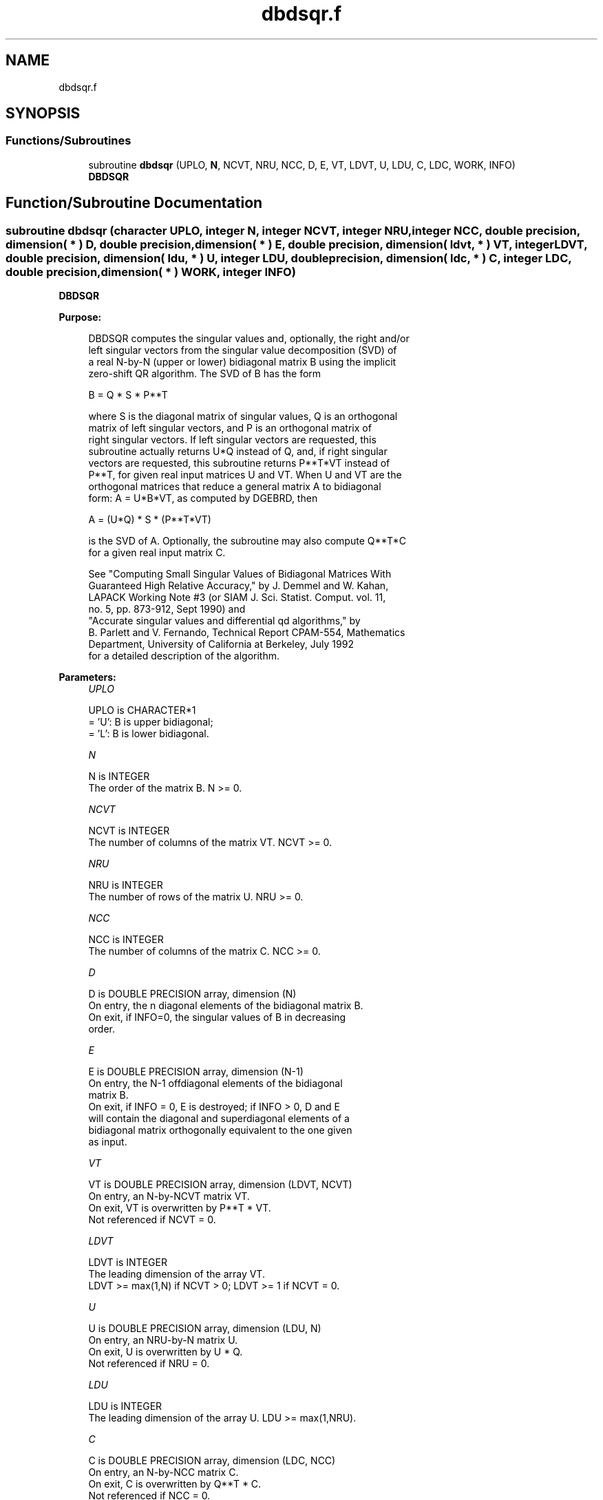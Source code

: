 .TH "dbdsqr.f" 3 "Tue Nov 14 2017" "Version 3.8.0" "LAPACK" \" -*- nroff -*-
.ad l
.nh
.SH NAME
dbdsqr.f
.SH SYNOPSIS
.br
.PP
.SS "Functions/Subroutines"

.in +1c
.ti -1c
.RI "subroutine \fBdbdsqr\fP (UPLO, \fBN\fP, NCVT, NRU, NCC, D, E, VT, LDVT, U, LDU, C, LDC, WORK, INFO)"
.br
.RI "\fBDBDSQR\fP "
.in -1c
.SH "Function/Subroutine Documentation"
.PP 
.SS "subroutine dbdsqr (character UPLO, integer N, integer NCVT, integer NRU, integer NCC, double precision, dimension( * ) D, double precision, dimension( * ) E, double precision, dimension( ldvt, * ) VT, integer LDVT, double precision, dimension( ldu, * ) U, integer LDU, double precision, dimension( ldc, * ) C, integer LDC, double precision, dimension( * ) WORK, integer INFO)"

.PP
\fBDBDSQR\fP  
.PP
\fBPurpose: \fP
.RS 4

.PP
.nf
 DBDSQR computes the singular values and, optionally, the right and/or
 left singular vectors from the singular value decomposition (SVD) of
 a real N-by-N (upper or lower) bidiagonal matrix B using the implicit
 zero-shift QR algorithm.  The SVD of B has the form

    B = Q * S * P**T

 where S is the diagonal matrix of singular values, Q is an orthogonal
 matrix of left singular vectors, and P is an orthogonal matrix of
 right singular vectors.  If left singular vectors are requested, this
 subroutine actually returns U*Q instead of Q, and, if right singular
 vectors are requested, this subroutine returns P**T*VT instead of
 P**T, for given real input matrices U and VT.  When U and VT are the
 orthogonal matrices that reduce a general matrix A to bidiagonal
 form:  A = U*B*VT, as computed by DGEBRD, then

    A = (U*Q) * S * (P**T*VT)

 is the SVD of A.  Optionally, the subroutine may also compute Q**T*C
 for a given real input matrix C.

 See "Computing  Small Singular Values of Bidiagonal Matrices With
 Guaranteed High Relative Accuracy," by J. Demmel and W. Kahan,
 LAPACK Working Note #3 (or SIAM J. Sci. Statist. Comput. vol. 11,
 no. 5, pp. 873-912, Sept 1990) and
 "Accurate singular values and differential qd algorithms," by
 B. Parlett and V. Fernando, Technical Report CPAM-554, Mathematics
 Department, University of California at Berkeley, July 1992
 for a detailed description of the algorithm.
.fi
.PP
 
.RE
.PP
\fBParameters:\fP
.RS 4
\fIUPLO\fP 
.PP
.nf
          UPLO is CHARACTER*1
          = 'U':  B is upper bidiagonal;
          = 'L':  B is lower bidiagonal.
.fi
.PP
.br
\fIN\fP 
.PP
.nf
          N is INTEGER
          The order of the matrix B.  N >= 0.
.fi
.PP
.br
\fINCVT\fP 
.PP
.nf
          NCVT is INTEGER
          The number of columns of the matrix VT. NCVT >= 0.
.fi
.PP
.br
\fINRU\fP 
.PP
.nf
          NRU is INTEGER
          The number of rows of the matrix U. NRU >= 0.
.fi
.PP
.br
\fINCC\fP 
.PP
.nf
          NCC is INTEGER
          The number of columns of the matrix C. NCC >= 0.
.fi
.PP
.br
\fID\fP 
.PP
.nf
          D is DOUBLE PRECISION array, dimension (N)
          On entry, the n diagonal elements of the bidiagonal matrix B.
          On exit, if INFO=0, the singular values of B in decreasing
          order.
.fi
.PP
.br
\fIE\fP 
.PP
.nf
          E is DOUBLE PRECISION array, dimension (N-1)
          On entry, the N-1 offdiagonal elements of the bidiagonal
          matrix B.
          On exit, if INFO = 0, E is destroyed; if INFO > 0, D and E
          will contain the diagonal and superdiagonal elements of a
          bidiagonal matrix orthogonally equivalent to the one given
          as input.
.fi
.PP
.br
\fIVT\fP 
.PP
.nf
          VT is DOUBLE PRECISION array, dimension (LDVT, NCVT)
          On entry, an N-by-NCVT matrix VT.
          On exit, VT is overwritten by P**T * VT.
          Not referenced if NCVT = 0.
.fi
.PP
.br
\fILDVT\fP 
.PP
.nf
          LDVT is INTEGER
          The leading dimension of the array VT.
          LDVT >= max(1,N) if NCVT > 0; LDVT >= 1 if NCVT = 0.
.fi
.PP
.br
\fIU\fP 
.PP
.nf
          U is DOUBLE PRECISION array, dimension (LDU, N)
          On entry, an NRU-by-N matrix U.
          On exit, U is overwritten by U * Q.
          Not referenced if NRU = 0.
.fi
.PP
.br
\fILDU\fP 
.PP
.nf
          LDU is INTEGER
          The leading dimension of the array U.  LDU >= max(1,NRU).
.fi
.PP
.br
\fIC\fP 
.PP
.nf
          C is DOUBLE PRECISION array, dimension (LDC, NCC)
          On entry, an N-by-NCC matrix C.
          On exit, C is overwritten by Q**T * C.
          Not referenced if NCC = 0.
.fi
.PP
.br
\fILDC\fP 
.PP
.nf
          LDC is INTEGER
          The leading dimension of the array C.
          LDC >= max(1,N) if NCC > 0; LDC >=1 if NCC = 0.
.fi
.PP
.br
\fIWORK\fP 
.PP
.nf
          WORK is DOUBLE PRECISION array, dimension (4*N)
.fi
.PP
.br
\fIINFO\fP 
.PP
.nf
          INFO is INTEGER
          = 0:  successful exit
          < 0:  If INFO = -i, the i-th argument had an illegal value
          > 0:
             if NCVT = NRU = NCC = 0,
                = 1, a split was marked by a positive value in E
                = 2, current block of Z not diagonalized after 30*N
                     iterations (in inner while loop)
                = 3, termination criterion of outer while loop not met
                     (program created more than N unreduced blocks)
             else NCVT = NRU = NCC = 0,
                   the algorithm did not converge; D and E contain the
                   elements of a bidiagonal matrix which is orthogonally
                   similar to the input matrix B;  if INFO = i, i
                   elements of E have not converged to zero.
.fi
.PP
 
.RE
.PP
\fBInternal Parameters: \fP
.RS 4

.PP
.nf
  TOLMUL  DOUBLE PRECISION, default = max(10,min(100,EPS**(-1/8)))
          TOLMUL controls the convergence criterion of the QR loop.
          If it is positive, TOLMUL*EPS is the desired relative
             precision in the computed singular values.
          If it is negative, abs(TOLMUL*EPS*sigma_max) is the
             desired absolute accuracy in the computed singular
             values (corresponds to relative accuracy
             abs(TOLMUL*EPS) in the largest singular value.
          abs(TOLMUL) should be between 1 and 1/EPS, and preferably
             between 10 (for fast convergence) and .1/EPS
             (for there to be some accuracy in the results).
          Default is to lose at either one eighth or 2 of the
             available decimal digits in each computed singular value
             (whichever is smaller).

  MAXITR  INTEGER, default = 6
          MAXITR controls the maximum number of passes of the
          algorithm through its inner loop. The algorithms stops
          (and so fails to converge) if the number of passes
          through the inner loop exceeds MAXITR*N**2.
.fi
.PP
 
.RE
.PP
\fBNote: \fP
.RS 4

.PP
.nf
  Bug report from Cezary Dendek.
  On March 23rd 2017, the INTEGER variable MAXIT = MAXITR*N**2 is
  removed since it can overflow pretty easily (for N larger or equal
  than 18,919). We instead use MAXITDIVN = MAXITR*N.
.fi
.PP
 
.RE
.PP
\fBAuthor:\fP
.RS 4
Univ\&. of Tennessee 
.PP
Univ\&. of California Berkeley 
.PP
Univ\&. of Colorado Denver 
.PP
NAG Ltd\&. 
.RE
.PP
\fBDate:\fP
.RS 4
June 2017 
.RE
.PP

.PP
Definition at line 243 of file dbdsqr\&.f\&.
.SH "Author"
.PP 
Generated automatically by Doxygen for LAPACK from the source code\&.

